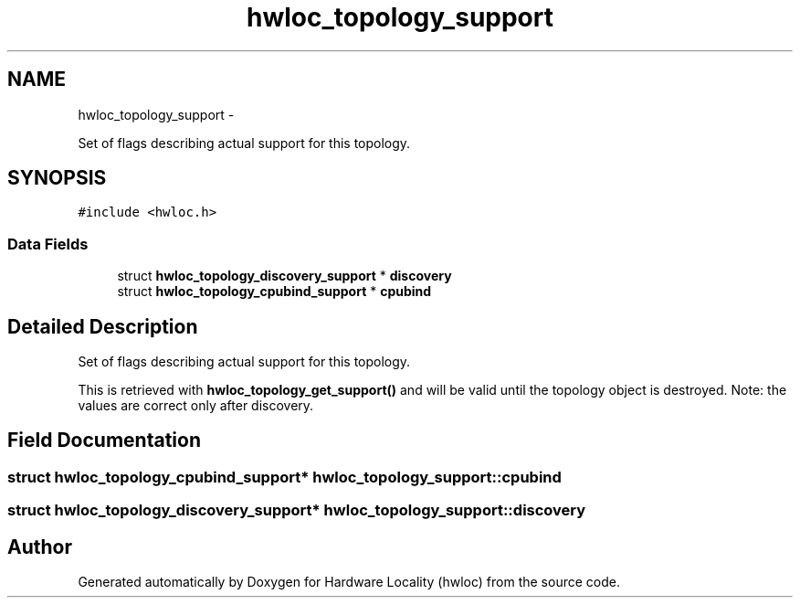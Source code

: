 .TH "hwloc_topology_support" 3 "20 Jul 2010" "Version 1.0.2" "Hardware Locality (hwloc)" \" -*- nroff -*-
.ad l
.nh
.SH NAME
hwloc_topology_support \- 
.PP
Set of flags describing actual support for this topology.  

.SH SYNOPSIS
.br
.PP
.PP
\fC#include <hwloc.h>\fP
.SS "Data Fields"

.in +1c
.ti -1c
.RI "struct \fBhwloc_topology_discovery_support\fP * \fBdiscovery\fP"
.br
.ti -1c
.RI "struct \fBhwloc_topology_cpubind_support\fP * \fBcpubind\fP"
.br
.in -1c
.SH "Detailed Description"
.PP 
Set of flags describing actual support for this topology. 

This is retrieved with \fBhwloc_topology_get_support()\fP and will be valid until the topology object is destroyed. Note: the values are correct only after discovery. 
.SH "Field Documentation"
.PP 
.SS "struct \fBhwloc_topology_cpubind_support\fP* \fBhwloc_topology_support::cpubind\fP"
.SS "struct \fBhwloc_topology_discovery_support\fP* \fBhwloc_topology_support::discovery\fP"

.SH "Author"
.PP 
Generated automatically by Doxygen for Hardware Locality (hwloc) from the source code.
